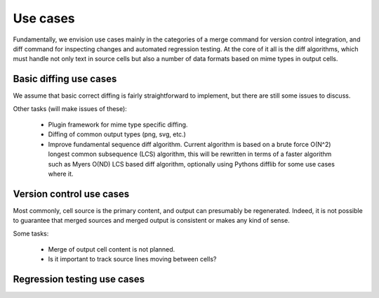 =========
Use cases
=========

Fundamentally, we envision use cases mainly in the categories
of a merge command for version control integration, and
diff command for inspecting changes and automated regression
testing. At the core of it all is the diff algorithms, which
must handle not only text in source cells but also a number of
data formats based on mime types in output cells.


Basic diffing use cases
-----------------------

We assume that basic correct diffing is fairly
straightforward to implement, but there are still
some issues to discuss.

Other tasks (will make issues of these):

  - Plugin framework for mime type specific diffing.

  - Diffing of common output types (png, svg, etc.)

  - Improve fundamental sequence diff algorithm.
    Current algorithm is based on a brute force
    O(N^2) longest common subsequence (LCS) algorithm, this
    will be rewritten in terms of a faster algorithm such
    as Myers O(ND) LCS based diff algorithm, optionally
    using Pythons difflib for some use cases where it.



Version control use cases
-------------------------

Most commonly, cell source is the primary content,
and output can presumably be regenerated. Indeed, it
is not possible to guarantee that merged sources and
merged output is consistent or makes any kind of sense.

Some tasks:

  - Merge of output cell content is not planned.

  - Is it important to track source lines moving between cells?


Regression testing use cases
----------------------------

.. TODO:: Add text and description